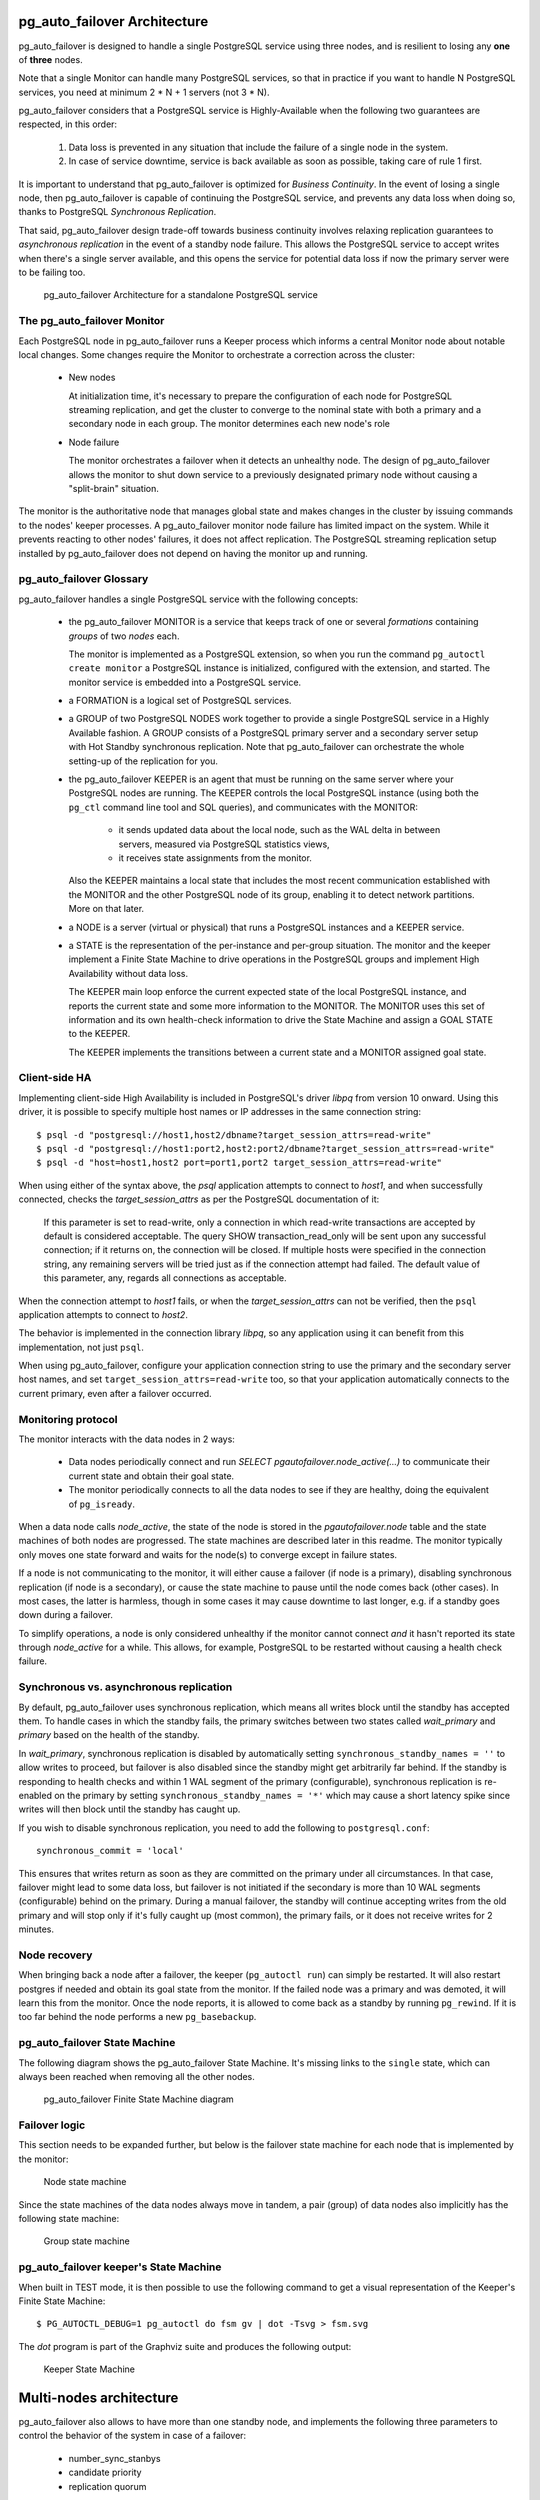 pg_auto_failover Architecture
=============================

pg_auto_failover is designed to handle a single PostgreSQL service using three
nodes, and is resilient to losing any **one** of **three** nodes.

Note that a single Monitor can handle many PostgreSQL services, so that in
practice if you want to handle N PostgreSQL services, you need at minimum
2 * N + 1 servers (not 3 * N).

pg_auto_failover considers that a PostgreSQL service is Highly-Available when the
following two guarantees are respected, in this order:

  1. Data loss is prevented in any situation that include the failure of a
     single node in the system.

  2. In case of service downtime, service is back available as soon as
     possible, taking care of rule 1 first.

It is important to understand that pg_auto_failover is optimized for *Business
Continuity*. In the event of losing a single node, then pg_auto_failover is capable
of continuing the PostgreSQL service, and prevents any data loss when doing
so, thanks to PostgreSQL *Synchronous Replication*.

That said, pg_auto_failover design trade-off towards business continuity involves
relaxing replication guarantees to *asynchronous replication* in the event
of a standby node failure. This allows the PostgreSQL service to accept
writes when there's a single server available, and this opens the service
for potential data loss if now the primary server were to be failing too.

.. figure:: ./tikz/arch-single-standby.svg
   :alt: pg_auto_failover Architecture for a standalone PostgreSQL service

   pg_auto_failover Architecture for a standalone PostgreSQL service

The pg_auto_failover Monitor
----------------------------

Each PostgreSQL node in pg_auto_failover runs a Keeper process which informs a
central Monitor node about notable local changes. Some changes require the
Monitor to orchestrate a correction across the cluster:

  - New nodes

    At initialization time, it's necessary to prepare the configuration of
    each node for PostgreSQL streaming replication, and get the cluster to
    converge to the nominal state with both a primary and a secondary node
    in each group. The monitor determines each new node's role

  - Node failure

    The monitor orchestrates a failover when it detects an unhealthy node.
    The design of pg_auto_failover allows the monitor to shut down service to a
    previously designated primary node without causing a "split-brain"
    situation.

The monitor is the authoritative node that manages global state and makes
changes in the cluster by issuing commands to the nodes' keeper processes. A
pg_auto_failover monitor node failure has limited impact on the system. While it
prevents reacting to other nodes' failures, it does not affect replication.
The PostgreSQL streaming replication setup installed by pg_auto_failover does not
depend on having the monitor up and running.

pg_auto_failover Glossary
-------------------------

pg_auto_failover handles a single PostgreSQL service with the following concepts:

  - the pg_auto_failover MONITOR is a service that keeps track of one or several
    *formations* containing *groups* of two *nodes* each.

    The monitor is implemented as a PostgreSQL extension, so when you run
    the command ``pg_autoctl create monitor`` a PostgreSQL instance is
    initialized, configured with the extension, and started. The monitor
    service is embedded into a PostgreSQL service.

  - a FORMATION is a logical set of PostgreSQL services.

  - a GROUP of two PostgreSQL NODES work together to provide a single
    PostgreSQL service in a Highly Available fashion. A GROUP consists of a
    PostgreSQL primary server and a secondary server setup with Hot Standby
    synchronous replication. Note that pg_auto_failover can orchestrate the whole
    setting-up of the replication for you.

  - the pg_auto_failover KEEPER is an agent that must be running on the same server
    where your PostgreSQL nodes are running. The KEEPER controls the local
    PostgreSQL instance (using both the ``pg_ctl`` command line tool and SQL
    queries), and communicates with the MONITOR:

      - it sends updated data about the local node, such as the WAL delta in
        between servers, measured via PostgreSQL statistics views,

      - it receives state assignments from the monitor.

    Also the KEEPER maintains a local state that includes the most recent
    communication established with the MONITOR and the other PostgreSQL node
    of its group, enabling it to detect network partitions. More on that
    later.

  - a NODE is a server (virtual or physical) that runs a PostgreSQL
    instances and a KEEPER service.

  - a STATE is the representation of the per-instance and per-group
    situation. The monitor and the keeper implement a Finite State Machine
    to drive operations in the PostgreSQL groups and implement High
    Availability without data loss.

    The KEEPER main loop enforce the current expected state of the local
    PostgreSQL instance, and reports the current state and some more
    information to the MONITOR. The MONITOR uses this set of information and
    its own health-check information to drive the State Machine and assign a
    GOAL STATE to the KEEPER.

    The KEEPER implements the transitions between a current state and a
    MONITOR assigned goal state.

Client-side HA
--------------

Implementing client-side High Availability is included in PostgreSQL's
driver `libpq` from version 10 onward. Using this driver, it is possible to
specify multiple host names or IP addresses in the same connection string::

  $ psql -d "postgresql://host1,host2/dbname?target_session_attrs=read-write"
  $ psql -d "postgresql://host1:port2,host2:port2/dbname?target_session_attrs=read-write"
  $ psql -d "host=host1,host2 port=port1,port2 target_session_attrs=read-write"

When using either of the syntax above, the `psql` application attempts to
connect to `host1`, and when successfully connected, checks the
*target_session_attrs* as per the PostgreSQL documentation of it:

  If this parameter is set to read-write, only a connection in which
  read-write transactions are accepted by default is considered acceptable.
  The query SHOW transaction_read_only will be sent upon any successful
  connection; if it returns on, the connection will be closed. If multiple
  hosts were specified in the connection string, any remaining servers will
  be tried just as if the connection attempt had failed. The default value
  of this parameter, any, regards all connections as acceptable.

When the connection attempt to `host1` fails, or when the
*target_session_attrs* can not be verified, then the ``psql`` application
attempts to connect to `host2`.

The behavior is implemented in the connection library `libpq`, so any
application using it can benefit from this implementation, not just ``psql``.

When using pg_auto_failover, configure your application connection string to use the
primary and the secondary server host names, and set
``target_session_attrs=read-write`` too, so that your application
automatically connects to the current primary, even after a failover
occurred.

Monitoring protocol
-------------------

The monitor interacts with the data nodes in 2 ways:

  - Data nodes periodically connect and run `SELECT
    pgautofailover.node_active(...)` to communicate their current state and obtain
    their goal state.

  - The monitor periodically connects to all the data nodes to see if they
    are healthy, doing the equivalent of ``pg_isready``.

When a data node calls `node_active`, the state of the node is stored in the
`pgautofailover.node` table and the state machines of both nodes are progressed.
The state machines are described later in this readme. The monitor typically
only moves one state forward and waits for the node(s) to converge except in
failure states.

If a node is not communicating to the monitor, it will either cause a
failover (if node is a primary), disabling synchronous replication (if node
is a secondary), or cause the state machine to pause until the node comes
back (other cases). In most cases, the latter is harmless, though in some
cases it may cause downtime to last longer, e.g. if a standby goes down
during a failover.

To simplify operations, a node is only considered unhealthy if the monitor
cannot connect *and* it hasn't reported its state through `node_active` for
a while. This allows, for example, PostgreSQL to be restarted without
causing a health check failure.


Synchronous vs. asynchronous replication
----------------------------------------

By default, pg_auto_failover uses synchronous replication, which means all writes
block until the standby has accepted them. To handle cases in which the
standby fails, the primary switches between two states called `wait_primary`
and `primary` based on the health of the standby.

In `wait_primary`, synchronous replication is disabled by automatically
setting ``synchronous_standby_names = ''`` to allow writes to proceed, but
failover is also disabled since the standby might get arbitrarily far
behind. If the standby is responding to health checks and within 1 WAL
segment of the primary (configurable), synchronous replication is re-enabled
on the primary by setting ``synchronous_standby_names = '*'`` which may
cause a short latency spike since writes will then block until the standby
has caught up.

If you wish to disable synchronous replication, you need to add the
following to ``postgresql.conf``::

 synchronous_commit = 'local'

This ensures that writes return as soon as they are committed on the primary
under all circumstances. In that case, failover might lead to some data loss,
but failover is not initiated if the secondary is more than 10 WAL segments
(configurable) behind on the primary. During a manual failover, the standby
will continue accepting writes from the old primary and will stop only if
it's fully caught up (most common), the primary fails, or it does not
receive writes for 2 minutes.

Node recovery
-------------

When bringing back a node after a failover, the keeper (``pg_autoctl run``) can
simply be restarted. It will also restart postgres if needed and obtain its
goal state from the monitor. If the failed node was a primary and was
demoted, it will learn this from the monitor. Once the node reports, it is
allowed to come back as a standby by running ``pg_rewind``. If it is too far
behind the node performs a new ``pg_basebackup``.

pg_auto_failover State Machine
------------------------------

The following diagram shows the pg_auto_failover State Machine. It's missing
links to the ``single`` state, which can always been reached when removing
all the other nodes.

.. figure:: ./tikz/arch-single-standby.svg
   :alt: pg_auto_failover Finite State Machine diagram

   pg_auto_failover Finite State Machine diagram

Failover logic
--------------

This section needs to be expanded further, but below is the failover state
machine for each node that is implemented by the monitor:

.. figure:: ./fsm/node-state-machine.png
   :scale: 30%
   :alt: Node state machine

   Node state machine

Since the state machines of the data nodes always move in tandem, a pair
(group) of data nodes also implicitly has the following state machine:

.. figure:: ./fsm/group-state-machine.png
   :scale: 40%
   :alt: Group state machine

   Group state machine

.. raw:: latex

    \newpage

.. _state_machine_diagram:

pg_auto_failover keeper's State Machine
---------------------------------------

When built in TEST mode, it is then possible to use the following command to
get a visual representation of the Keeper's Finite State Machine::

  $ PG_AUTOCTL_DEBUG=1 pg_autoctl do fsm gv | dot -Tsvg > fsm.svg

The `dot` program is part of the Graphviz suite and produces the following
output:

.. figure:: ./fsm.png
   :scale: 35%
   :alt: Keeper state machine

   Keeper State Machine


Multi-nodes architecture
========================

pg_auto_failover also allows to have more than one standby node, and
implements the following three parameters to control the behavior of the
system in case of a failover:

  - number_sync_stanbys
  - candidate priority
  - replication quorum

.. figure:: ./tikz/arch-multi-standby.svg
   :alt: pg_auto_failover architecture with two standby nodes

   pg_auto_failover architecture with two standby nodes

It is possible to also have more than two standby nodes managed
automatically by pg_auto_failover, as seen in the next two diagrams:

.. figure:: ./tikz/arch-three-standby.svg
   :alt: pg_auto_failover architecture with three standby nodes

   pg_auto_failover architecture with three standby nodes

And another one:

.. figure:: ./tikz/arch-three-standby-one-async.svg
   :alt: pg_auto_failover architecture with three standby nodes, one async

   pg_auto_failover architecture with three standby nodes, one asyn
